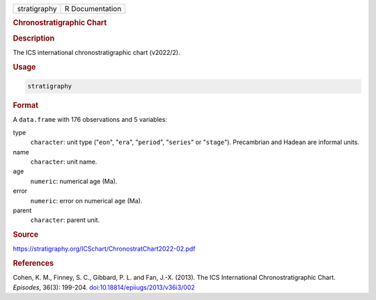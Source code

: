 .. container::

   .. container::

      ============ ===============
      stratigraphy R Documentation
      ============ ===============

      .. rubric:: Chronostratigraphic Chart
         :name: chronostratigraphic-chart

      .. rubric:: Description
         :name: description

      The ICS international chronostratigraphic chart (v2022/2).

      .. rubric:: Usage
         :name: usage

      .. code:: R

         stratigraphy

      .. rubric:: Format
         :name: format

      A ``data.frame`` with 176 observations and 5 variables:

      type
         ``character``: unit type ("``eon``", "``era``", "``period``",
         "``series``" or "``stage``"). Precambrian and Hadean are
         informal units.

      name
         ``character``: unit name.

      age
         ``numeric``: numerical age (Ma).

      error
         ``numeric``: error on numerical ``age`` (Ma).

      parent
         ``character``: parent unit.

      .. rubric:: Source
         :name: source

      https://stratigraphy.org/ICSchart/ChronostratChart2022-02.pdf

      .. rubric:: References
         :name: references

      Cohen, K. M., Finney, S. C., Gibbard, P. L. and Fan, J.-X. (2013).
      The ICS International Chronostratigraphic Chart. *Episodes*,
      36(3): 199-204.
      `doi:10.18814/epiiugs/2013/v36i3/002 <https://doi.org/10.18814/epiiugs/2013/v36i3/002>`__
